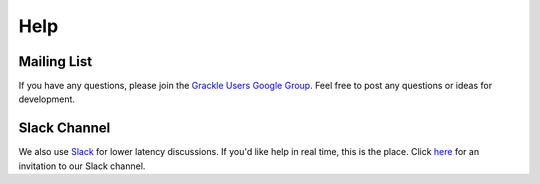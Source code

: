 Help
----

Mailing List
~~~~~~~~~~~~

If you have any questions, please join the `Grackle Users Google Group
<https://groups.google.com/forum/#!forum/grackle-cooling-users>`_.  Feel
free to post any questions or ideas for development.

Slack Channel
~~~~~~~~~~~~~

We also use `Slack <https://slack.com/>`__ for lower latency discussions.
If you'd like help in real time, this is the place.
Click `here
<https://join.slack.com/t/grackle-project/shared_invite/enQtODc3MDA1NjQ0MTY3LTI5OTQ4ZjU4YTk0OTM0YzBiOTE4OGJmNDQyMTA4MmU1ZjMxOTMyN2FjNGM1OTkxOGE2NzM0Yzc1YWUzMDhiODY>`__
for an invitation to our Slack channel.
